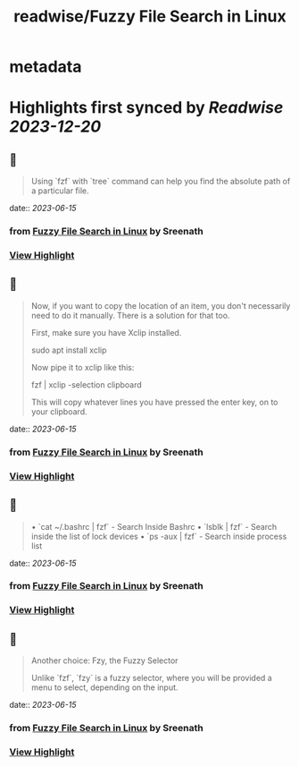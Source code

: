 :PROPERTIES:
:title: readwise/Fuzzy File Search in Linux
:END:


* metadata
:PROPERTIES:
:author: [[Sreenath]]
:full-title: "Fuzzy File Search in Linux"
:category: [[articles]]
:url: https://itsfoss.com/fuzzy-file-search-linux/
:image-url: https://itsfoss.com/content/images/2023/06/fuzzy-file-search-linux.png
:END:

* Highlights first synced by [[Readwise]] [[2023-12-20]]
** 📌
#+BEGIN_QUOTE
Using `fzf` with `tree` command can help you find the absolute path of a particular file. 
#+END_QUOTE
    date:: [[2023-06-15]]
*** from _Fuzzy File Search in Linux_ by Sreenath
*** [[https://read.readwise.io/read/01h2z81xbntzkmrsd1pbsra0w7][View Highlight]]
** 📌
#+BEGIN_QUOTE
Now, if you want to copy the location of an item, you don't necessarily need to do it manually. There is a solution for that too.

First, make sure you have Xclip installed.

    sudo apt install xclip

Now pipe it to xclip like this:

    fzf | xclip -selection clipboard

This will copy whatever lines you have pressed the enter key, on to your clipboard. 
#+END_QUOTE
    date:: [[2023-06-15]]
*** from _Fuzzy File Search in Linux_ by Sreenath
*** [[https://read.readwise.io/read/01h2z8bvkbg755wxd9pmts3ec7][View Highlight]]
** 📌
#+BEGIN_QUOTE
•   `cat ~/.bashrc | fzf` - Search Inside Bashrc
•   `lsblk | fzf` - Search inside the list of lock devices
•   `ps -aux | fzf` - Search inside process list 
#+END_QUOTE
    date:: [[2023-06-15]]
*** from _Fuzzy File Search in Linux_ by Sreenath
*** [[https://read.readwise.io/read/01h2z8c6g5h0d1z2mtj2tbafww][View Highlight]]
** 📌
#+BEGIN_QUOTE
Another choice: Fzy, the Fuzzy Selector

Unlike `fzf`, `fzy` is a fuzzy selector, where you will be provided a menu to select, depending on the input. 
#+END_QUOTE
    date:: [[2023-06-15]]
*** from _Fuzzy File Search in Linux_ by Sreenath
*** [[https://read.readwise.io/read/01h2z7zq0p5c53tkvbm8a4rn1t][View Highlight]]